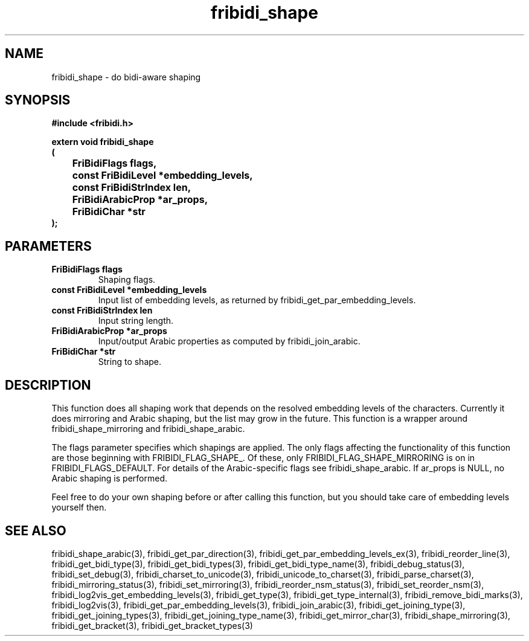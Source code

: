 .\" WARNING! THIS FILE WAS GENERATED AUTOMATICALLY BY c2man!
.\" DO NOT EDIT! CHANGES MADE TO THIS FILE WILL BE LOST!
.TH "fribidi_shape" 3 "19 February 2018" "c2man fribidi-shape.h" "Programmer's Manual"
.SH "NAME"
fribidi_shape \- do bidi-aware shaping
.SH "SYNOPSIS"
.ft B
#include <fribidi.h>
.sp
extern void fribidi_shape
.br
(
.br
	FriBidiFlags flags,
.br
	const FriBidiLevel *embedding_levels,
.br
	const FriBidiStrIndex len,
.br
	FriBidiArabicProp *ar_props,
.br
	FriBidiChar *str
.br
);
.ft R
.SH "PARAMETERS"
.TP
.B "FriBidiFlags flags"
Shaping flags.
.TP
.B "const FriBidiLevel *embedding_levels"
Input list of embedding
levels, as returned by
fribidi_get_par_embedding_levels.
.TP
.B "const FriBidiStrIndex len"
Input string length.
.TP
.B "FriBidiArabicProp *ar_props"
Input/output Arabic properties as
computed by fribidi_join_arabic.
.TP
.B "FriBidiChar *str"
String to shape.
.SH "DESCRIPTION"
This function does all shaping work that depends on the resolved embedding
levels of the characters.  Currently it does mirroring and Arabic shaping,
but the list may grow in the future.  This function is a wrapper around
fribidi_shape_mirroring and fribidi_shape_arabic.

The flags parameter specifies which shapings are applied.  The only flags
affecting the functionality of this function are those beginning with
FRIBIDI_FLAG_SHAPE_.  Of these, only FRIBIDI_FLAG_SHAPE_MIRRORING is on
in FRIBIDI_FLAGS_DEFAULT.  For details of the Arabic-specific flags see
fribidi_shape_arabic.  If ar_props is NULL, no Arabic shaping is performed.

Feel free to do your own shaping before or after calling this function,
but you should take care of embedding levels yourself then.
.SH "SEE ALSO"
fribidi_shape_arabic(3),
fribidi_get_par_direction(3),
fribidi_get_par_embedding_levels_ex(3),
fribidi_reorder_line(3),
fribidi_get_bidi_type(3),
fribidi_get_bidi_types(3),
fribidi_get_bidi_type_name(3),
fribidi_debug_status(3),
fribidi_set_debug(3),
fribidi_charset_to_unicode(3),
fribidi_unicode_to_charset(3),
fribidi_parse_charset(3),
fribidi_mirroring_status(3),
fribidi_set_mirroring(3),
fribidi_reorder_nsm_status(3),
fribidi_set_reorder_nsm(3),
fribidi_log2vis_get_embedding_levels(3),
fribidi_get_type(3),
fribidi_get_type_internal(3),
fribidi_remove_bidi_marks(3),
fribidi_log2vis(3),
fribidi_get_par_embedding_levels(3),
fribidi_join_arabic(3),
fribidi_get_joining_type(3),
fribidi_get_joining_types(3),
fribidi_get_joining_type_name(3),
fribidi_get_mirror_char(3),
fribidi_shape_mirroring(3),
fribidi_get_bracket(3),
fribidi_get_bracket_types(3)
